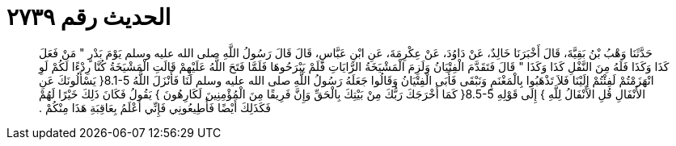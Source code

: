 
= الحديث رقم ٢٧٣٩

[quote.hadith]
حَدَّثَنَا وَهْبُ بْنُ بَقِيَّةَ، قَالَ أَخْبَرَنَا خَالِدٌ، عَنْ دَاوُدَ، عَنْ عِكْرِمَةَ، عَنِ ابْنِ عَبَّاسٍ، قَالَ قَالَ رَسُولُ اللَّهِ صلى الله عليه وسلم يَوْمَ بَدْرٍ ‏"‏ مَنْ فَعَلَ كَذَا وَكَذَا فَلَهُ مِنَ النَّفْلِ كَذَا وَكَذَا ‏"‏ قَالَ فَتَقَدَّمَ الْفِتْيَانُ وَلَزِمَ الْمَشْيَخَةُ الرَّايَاتِ فَلَمْ يَبْرَحُوهَا فَلَمَّا فَتَحَ اللَّهُ عَلَيْهِمْ قَالَتِ الْمَشْيَخَةُ كُنَّا رِدْءًا لَكُمْ لَوِ انْهَزَمْتُمْ لَفِئْتُمْ إِلَيْنَا فَلاَ تَذْهَبُوا بِالْمَغْنَمِ وَنَبْقَى فَأَبَى الْفِتْيَانُ وَقَالُوا جَعَلَهُ رَسُولُ اللَّهِ صلى الله عليه وسلم لَنَا فَأَنْزَلَ اللَّهُ ‏8.1-5{‏ يَسْأَلُونَكَ عَنِ الأَنْفَالِ قُلِ الأَنْفَالُ لِلَّهِ ‏}‏ إِلَى قَوْلِهِ ‏8.5-5{‏ كَمَا أَخْرَجَكَ رَبُّكَ مِنْ بَيْتِكَ بِالْحَقِّ وَإِنَّ فَرِيقًا مِنَ الْمُؤْمِنِينَ لَكَارِهُونَ ‏}‏ يَقُولُ فَكَانَ ذَلِكَ خَيْرًا لَهُمْ فَكَذَلِكَ أَيْضًا فَأَطِيعُونِي فَإِنِّي أَعْلَمُ بِعَاقِبَةِ هَذَا مِنْكُمْ ‏.‏